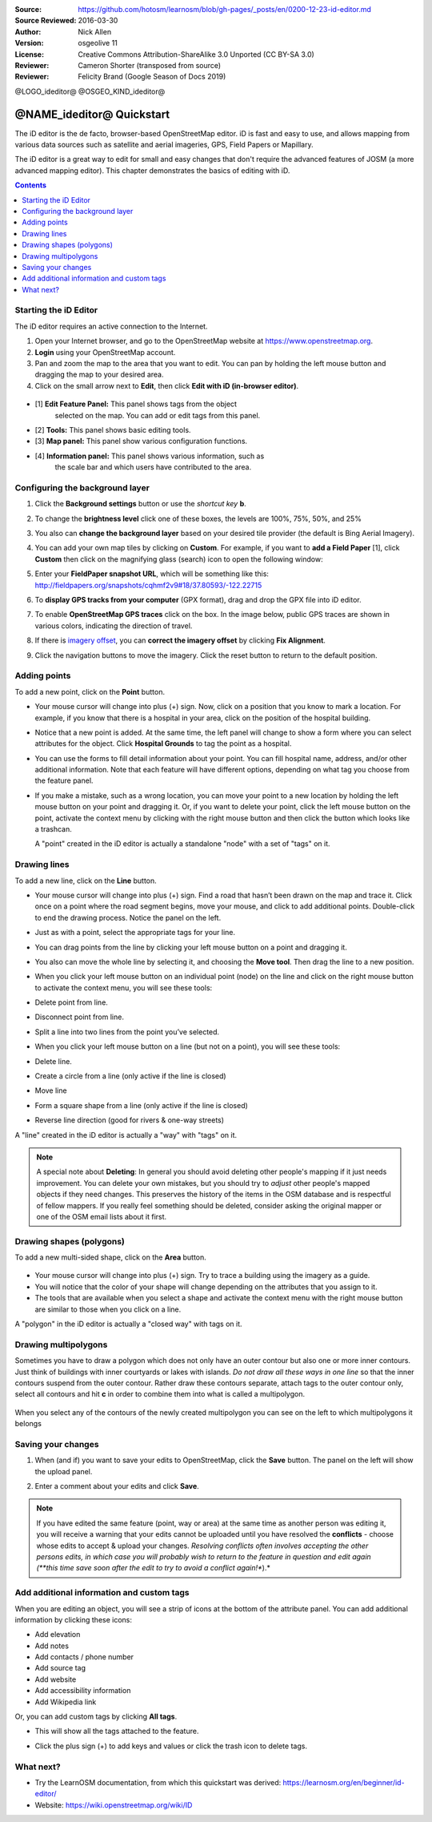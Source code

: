 :Source: https://github.com/hotosm/learnosm/blob/gh-pages/_posts/en/0200-12-23-id-editor.md
:Source Reviewed: 2016-03-30  
:Author: Nick Allen
:Version: osgeolive 11
:License: Creative Commons Attribution-ShareAlike 3.0 Unported  (CC BY-SA 3.0)
:Reviewer: Cameron Shorter (transposed from source)
:Reviewer: Felicity Brand (Google Season of Docs 2019)

@LOGO_ideditor@
@OSGEO_KIND_ideditor@

********************************************************************************
@NAME_ideditor@ Quickstart
********************************************************************************

The iD editor is the de facto, browser-based OpenStreetMap editor. iD is
fast and easy to use, and allows mapping from various data sources such
as satellite and aerial imageries, GPS, Field Papers or Mapillary.

The iD editor is a great way to edit for small and easy changes that
don't require the advanced features of JOSM (a more advanced mapping
editor). This chapter demonstrates the basics of editing with iD.

.. contents:: Contents
   :local:

Starting the iD Editor
======================

The iD editor requires an active connection to the Internet.

#. Open your Internet browser, and go to the OpenStreetMap website at
   https://www.openstreetmap.org.
#. **Login** using your OpenStreetMap account.
#. Pan and zoom the map to the area that you want to edit. You can pan
   by holding the left mouse button and dragging the map to your desired
   area.
#. Click on the small arrow next to **Edit**, then click **Edit with iD
   (in-browser editor)**.

  .. image:: /images/projects/ideditor/id-editor_image1.png

  .. image:: /images/projects/ideditor/id-editor_image2.png

* [1] **Edit Feature Panel:** This panel shows tags from the object
   selected on the map. You can add or edit tags from this panel.

* [2] **Tools:** This panel shows basic editing tools.

* [3] **Map panel:** This panel show various configuration functions.

* [4] **Information panel:** This panel shows various information, such as
   the scale bar and which users have contributed to the area.

Configuring the background layer
================================

#. Click the **Background settings** button or use the *shortcut key* **b**. 
   |image14| 

   |image15|

#. To change the **brightness level** click one of these boxes, the levels are 100%, 75%, 50%, and 25% 
   |image16|

#. You also can **change the background layer** based on your desired tile provider (the default is Bing Aerial Imagery).

#. You can add your own map tiles by clicking on **Custom**. For example,   if you want to **add a Field Paper**  [1], click **Custom** then   click on the magnifying glass (search) icon to open the following window:

   |image17|
  
#. Enter your **FieldPaper snapshot URL**, which will be something like this:
   http://fieldpapers.org/snapshots/cqhmf2v9#18/37.80593/-122.22715

#. To **display GPS tracks from your computer** (GPX format), drag and drop the GPX file into iD editor.

#. To enable **OpenStreetMap GPS traces** click on the box. In the image below, public GPS traces are shown in various colors, indicating the direction of travel.

   |osm gps traces|
 
#. If there is `imagery offset </en/josm/aerial-imagery>`__, you can **correct the imagery offset** by clicking **Fix Alignment**.

   |image18|

#. Click the navigation buttons to move the imagery. Click the reset button to return to the default position. |image20|


Adding points
=============

To add a new point, click on the **Point** button. |image3|

-  Your mouse cursor will change into plus (+) sign. Now, click on a
   position that you know to mark a location. For example, if you know
   that there is a hospital in your area, click on the position of the
   hospital building.

   |image21|

-  Notice that a new point is added. At the same time, the left panel
   will change to show a form where you can select attributes for the
   object. Click **Hospital Grounds** to tag the point as a hospital.

   |image22|

-  You can use the forms to fill detail information about your point.
   You can fill hospital name, address, and/or other additional
   information. Note that each feature will have different options,
   depending on what tag you choose from the feature panel.
-  If you make a mistake, such as a wrong location, you can move your
   point to a new location by holding the left mouse button on your
   point and dragging it. Or, if you want to delete your point, click
   the left mouse button on the point, activate the context menu by
   clicking with the right mouse button and then click the button which
   looks like a trashcan. |image23|

   A "point" created in the iD editor is actually a standalone "node"
   with a set of "tags" on it.

Drawing lines
=============

To add a new line, click on the **Line** button. |image4|

-  Your mouse cursor will change into plus (+) sign. Find a road that
   hasn’t been drawn on the map and trace it. Click once on a point
   where the road segment begins, move your mouse, and click to add
   additional points. Double-click to end the drawing process. Notice
   the panel on the left.

   |image24|

-  Just as with a point, select the appropriate tags for your line.
-  You can drag points from the line by clicking your left mouse button
   on a point and dragging it.
-  You also can move the whole line by selecting it, and choosing the
   **Move tool**. Then drag the line to a new position. |image30|
-  When you click your left mouse button on an individual point (node)
   on the line and click on the right mouse button to activate the
   context menu, you will see these tools:
-  Delete point from line. |image23|
-  Disconnect point from line. |image26|
-  Split a line into two lines from the point you’ve selected.
   |image27|
-  When you click your left mouse button on a line (but not on a point),
   you will see these tools:
-  Delete line. |image23|
-  Create a circle from a line (only active if the line is closed)
   |image29|
-  Move line |image30|
-  Form a square shape from a line (only active if the line is closed)
   |image31|
-  Reverse line direction (good for rivers & one-way streets)
   |image32|

A "line" created in the iD editor is actually a "way" with "tags" on it.

.. note::
    A special note about **Deleting**: In general you should avoid
    deleting other people's mapping if it just needs improvement. You
    can delete your own mistakes, but you should try to *adjust* other
    people's mapped objects if they need changes. This preserves the
    history of the items in the OSM database and is respectful of fellow
    mappers. If you really feel something should be deleted, consider
    asking the original mapper or one of the OSM email lists about it
    first.

Drawing shapes (polygons)
=========================

To add a new multi-sided shape, click on the **Area** button.

  |image34|

-  Your mouse cursor will change into plus (+) sign. Try to trace a
   building using the imagery as a guide.
-  You will notice that the color of your shape will change depending on
   the attributes that you assign to it. |image35|
-  The tools that are available when you select a shape and activate the
   context menu with the right mouse button are similar to those when
   you click on a line.

A "polygon" in the iD editor is actually a "closed way" with tags on it.

Drawing multipolygons
=====================

Sometimes you have to draw a polygon which does not only have an outer
contour but also one or more inner contours. Just think of buildings
with inner courtyards or lakes with islands. *Do not draw all these ways
in one line* so that the inner contours suspend from the outer contour.
Rather draw these contours separate, attach tags to the outer contour
only, select all contours and hit **c** in order to combine them into
what is called a multipolygon.

  .. image:: /images/projects/ideditor/id-editor_create_multipolygon.png
   :alt: create multipolygon


When you select any of the contours of the newly created multipolygon
you can see on the left to which multipolygons it belongs

  .. image:: /images/projects/ideditor/id-editor_part_of_multipolygon.png
   :alt: part of multipolygon


Saving your changes
===================

#. When (and if) you want to save your edits to OpenStreetMap, click the
   **Save** button. The panel on the left will show the upload panel.

   |image36|

#. Enter a comment about your edits and click **Save**.

.. Note:: If you have edited the same feature (point, way or area) at the same
    time as another person was editing it, you will receive a warning
    that your edits cannot be uploaded until you have resolved the
    **conflicts** - choose whose edits to accept & upload your changes.
    *Resolving conflicts often involves accepting the other persons
    edits, in which case you will probably wish to return to the feature
    in question and edit again (**this time save soon after the edit to
    try to avoid a conflict again!**).*

Add additional information and custom tags
==========================================

When you are editing an object, you will see a strip of icons at the
bottom of the attribute panel. You can add additional information by
clicking these icons:

-  Add elevation |image37|
-  Add notes |image38|
-  Add contacts / phone number |image39|
-  Add source tag |image40|
-  Add website |image41|
-  Add accessibility information |image42|
-  Add Wikipedia link |image43|

Or, you can add custom tags by clicking **All tags**. |image44|

-  This will show all the tags attached to the feature.

   |image45|

-  Click the plus sign (+) to add keys and values or click the trash
   icon to delete tags.

What next?
==========

* Try the LearnOSM documentation, from which this quickstart was derived: https://learnosm.org/en/beginner/id-editor/

* Website: https://wiki.openstreetmap.org/wiki/ID

.. |image3| image:: /images/projects/ideditor/id-editor_image3.png
  :height: 24px
.. |image4| image:: /images/projects/ideditor/id-editor_image4.png
  :height: 24px
.. |image5| image:: /images/projects/ideditor/id-editor_image5.png
  :height: 24px
.. |image6| image:: /images/projects/ideditor/id-editor_image6.png
  :height: 24px
.. |image7| image:: /images/projects/ideditor/id-editor_image7.png
  :height: 24px
.. |image8| image:: /images/projects/ideditor/id-editor_image8.png
  :height: 24px
.. |image9| image:: /images/projects/ideditor/id-editor_image9.png
  :height: 24px
.. |image10| image:: /images/projects/ideditor/id-editor_image10.png
  :height: 24px
.. |image11| image:: /images/projects/ideditor/id-editor_image11.png
  :height: 24px
.. |image12| image:: /images/projects/ideditor/id-editor_image12.png
  :height: 24px
.. |Map Data| image:: /images/projects/ideditor/id-editor_map_data.png
.. |image13| image:: /images/projects/ideditor/id-editor_image13.png
  :height: 24px
.. |image14| image:: /images/projects/ideditor/id-editor_image14.png
  :height: 24px
.. |image15| image:: /images/projects/ideditor/id-editor_image15.png
.. |image16| image:: /images/projects/ideditor/id-editor_image16.png
  :height: 24px
.. |image17| image:: /images/projects/ideditor/id-editor_image17.png
.. |osm gps traces| image:: /images/projects/ideditor/id-editor_gps_public.png
.. |image18| image:: /images/projects/ideditor/id-editor_image18.png
.. |image20| image:: /images/projects/ideditor/id-editor_image20.png
.. |image21| image:: /images/projects/ideditor/id-editor_image21.png
.. |image22| image:: /images/projects/ideditor/id-editor_image22.png
.. |image23| image:: /images/projects/ideditor/id-editor_image23.png
  :height: 24px
.. |image24| image:: /images/projects/ideditor/id-editor_image24.png
.. |image30| image:: /images/projects/ideditor/id-editor_image30.png
  :height: 24px
.. |image26| image:: /images/projects/ideditor/id-editor_image26.png
  :height: 24px
.. |image27| image:: /images/projects/ideditor/id-editor_image27.png
  :height: 24px
.. |image29| image:: /images/projects/ideditor/id-editor_image29.png
  :height: 24px
.. |image31| image:: /images/projects/ideditor/id-editor_image31.png
  :height: 24px
.. |image32| image:: /images/projects/ideditor/id-editor_image32.png
  :height: 24px
.. |image34| image:: /images/projects/ideditor/id-editor_image34.png
  :height: 24px
.. |image35| image:: /images/projects/ideditor/id-editor_image35.png
.. |image36| image:: /images/projects/ideditor/id-editor_image36.png
.. |image37| image:: /images/projects/ideditor/id-editor_image37.png
  :height: 24px
.. |image38| image:: /images/projects/ideditor/id-editor_image38.png
  :height: 24px
.. |image39| image:: /images/projects/ideditor/id-editor_image39.png
  :height: 24px
.. |image40| image:: /images/projects/ideditor/id-editor_image40.png
  :height: 24px
.. |image41| image:: /images/projects/ideditor/id-editor_image41.png
  :height: 24px
.. |image42| image:: /images/projects/ideditor/id-editor_image42.png
  :height: 24px
.. |image43| image:: /images/projects/ideditor/id-editor_image43.png
  :height: 24px
.. |image44| image:: /images/projects/ideditor/id-editor_image44.png
  :height: 24px
.. |image45| image:: /images/projects/ideditor/id-editor_image45.png

